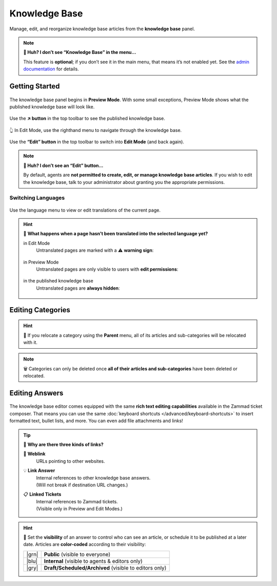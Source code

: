 ﻿Knowledge Base
==============

Manage, edit, and reorganize knowledge base articles from the **knowledge base** panel.

.. note:: **🤔 Huh? I don’t see “Knowledge Base” in the menu...** 

   This feature is **optional**; if you don’t see it in the main menu, that
   means it’s not enabled yet. See the `admin documentation <https://admin-docs.zammad.org/en/latest/manage-knowledge-base.html>`_ for details.

Getting Started
---------------

.. figure:: /images/extras/knowledge-base-preview.png
   :alt: Knowledge Base Preview Mode
   :align: center

The knowledge base panel begins in **Preview Mode**.
With some small exceptions,
Preview Mode shows what the published knowledge base will look like.

.. figure:: /images/extras/knowledge-base-link-to-public.png
   :alt: Knowledge Base Link to published knowledge base
   :align: center

Use the **↗️ button** in the top toolbar to see the published knowledge base.

.. figure:: /images/extras/knowledge-base-edit.png
   :alt: Knowledge Base Edit Mode
   :align: center

   👆 In Edit Mode, use the righthand menu to navigate through the knowledge base.

Use the **“Edit” button** in the top toolbar to switch into **Edit Mode** (and back again).

.. note:: **🤔 Huh? I don’t see an “Edit” button...** 

   By default, agents are **not permitted to create, edit, or manage knowledge base articles**.
   If you wish to edit the knowledge base,
   talk to your administrator about granting you the appropriate permissions.

Switching Languages
^^^^^^^^^^^^^^^^^^^

.. figure:: /images/extras/knowledge-base-switch-languages.png
   :alt: Switch languages
   :align: center

Use the language menu to view or edit translations of the current page.

.. hint:: 🚧 **What happens when a page hasn’t been translated into the selected language yet?**

          in Edit Mode
              Untranslated pages are marked with a ⚠️ **warning sign**:

              .. figure:: /images/extras/knowledge-base-missing-translation-edit.png
                 :alt: Missing translation warning
                 :align: center

          in Preview Mode
              Untranslated pages are only visible to users with **edit permissions**:

              .. figure:: /images/extras/knowledge-base-missing-translation-preview.png
                 :alt: Missing translation warning
                 :align: center

          in the published knowledge base
              Untranslated pages are **always hidden**:

              .. figure:: /images/extras/knowledge-base-missing-translation-published.png
                 :alt: Missing translation warning
                 :align: center

Editing Categories
------------------

.. figure:: /images/extras/knowledge-base-edit-category.png
   :alt: Edit category
   :align: center

.. hint:: 📁 If you relocate a category using the **Parent** menu,
          all of its articles and sub-categories will be relocated with it.

.. note:: 🗑️ Categories can only be deleted once **all of their articles and
          sub-categories** have been deleted or relocated.

Editing Answers
---------------

.. figure:: /images/extras/knowledge-base-edit-answer.png
   :alt: Edit answer
   :align: center

The knowledge base editor comes equipped with the same **rich text editing capabilities**
available in the Zammad ticket composer. That means you can use the same :doc:`keyboard shortcuts </advanced/keyboard-shortcuts>` to insert formatted text, bullet lists, and more. You can even add file attachments and links!

.. tip:: 🤷 **Why are there three kinds of links?**

   🔗 **Weblink**
       URLs pointing to other websites.

   💡 **Link Answer**
       | Internal references to other knowledge base answers.
       | (Will not break if destination URL changes.)

   📋 **Linked Tickets**
       | Internal references to Zammad tickets.
       | (Visible only in Preview and Edit Modes.)

.. hint::

   🙈 Set the **visibility** of an answer to control who can see an article,
   or schedule it to be published at a later date.
   Articles are **color-coded** according to their visibility:

   +-------+--------------------------------------------------------+
   | |grn| | **Public** (visible to everyone)                       |
   +-------+--------------------------------------------------------+
   | |blu| | **Internal** (visible to agents & editors only)        |
   +-------+--------------------------------------------------------+
   | |gry| | **Draft/Scheduled/Archived** (visible to editors only) |
   +-------+--------------------------------------------------------+

   .. |grn| raw:: html

      <svg xmlns="http://www.w3.org/2000/svg" viewBox="30 30 40 40" width="25" height="25" style="fill: #38ad69"><path d="M57,36.39c0-.55.32-.69.71-.3L61,39.3c.39.38.26.7-.29.7H58a1,1,0,0,1-1-1ZM37,63V37a3,3,0,0,1,3-3H53a1,1,0,0,1,1,1v5a3,3,0,0,0,3,3h5a1,1,0,0,1,1,1V63a3,3,0,0,1-3,3H40A3,3,0,0,1,37,63Z"/></svg>

   .. |blu| raw:: html

      <svg xmlns="http://www.w3.org/2000/svg" viewBox="30 30 40 40" width="25" height="25" style="fill: #3da8f5"><path d="M57,36.39c0-.55.32-.69.71-.3L61,39.3c.39.38.26.7-.29.7H58a1,1,0,0,1-1-1ZM37,63V37a3,3,0,0,1,3-3H53a1,1,0,0,1,1,1v5a3,3,0,0,0,3,3h5a1,1,0,0,1,1,1V63a3,3,0,0,1-3,3H40A3,3,0,0,1,37,63Z"/></svg>

   .. |gry| raw:: html

      <svg xmlns="http://www.w3.org/2000/svg" viewBox="30 30 40 40" width="25" height="25" style="fill: #adadad"><path d="M57,36.39c0-.55.32-.69.71-.3L61,39.3c.39.38.26.7-.29.7H58a1,1,0,0,1-1-1ZM37,63V37a3,3,0,0,1,3-3H53a1,1,0,0,1,1,1v5a3,3,0,0,0,3,3h5a1,1,0,0,1,1,1V63a3,3,0,0,1-3,3H40A3,3,0,0,1,37,63Z"/></svg>
